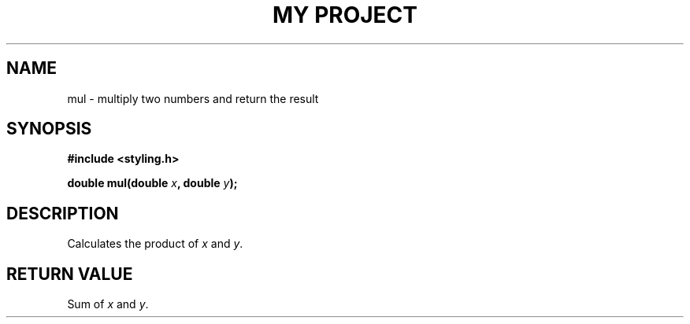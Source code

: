 .TH "MY PROJECT" "3"
.SH NAME
mul \- multiply two numbers and return the result
.SH SYNOPSIS
.nf
.B #include <styling.h>
.PP
.BI "double mul(double " x ", double " y ");"
.fi
.SH DESCRIPTION
Calculates the product of \f[I]x\f[R] and \f[I]y\f[R].
.SH RETURN VALUE
Sum of \f[I]x\f[R] and \f[I]y\f[R].